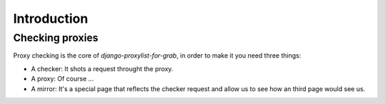 Introduction
============

Checking proxies
----------------

Proxy checking is the core of `django-proxylist-for-grab`, in order to make it you need
three things:

* A checker: It shots a request throught the proxy.
* A proxy: Of course ...
* A mirror: It's a special page that reflects the checker request and allow us
  to see how an third page would see us.

.. todo::
   
   Checking diagram


